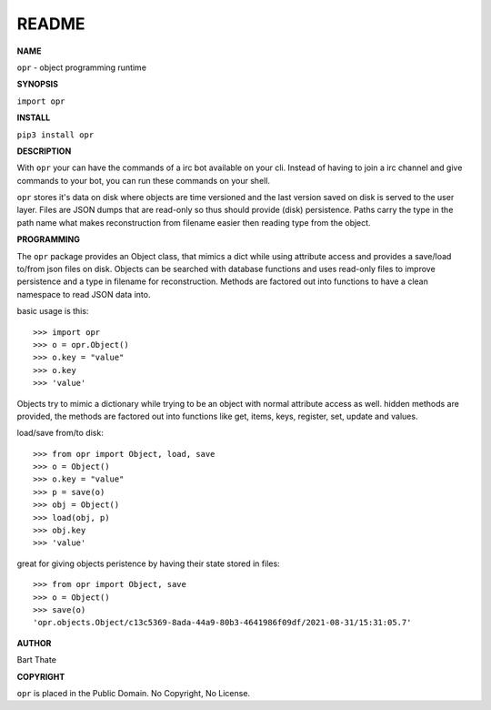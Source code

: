 README
######


**NAME**

``opr`` - object programming runtime


**SYNOPSIS**


``import opr``


**INSTALL**

``pip3 install opr``


**DESCRIPTION**


With ``opr`` your can have the commands of a irc bot available on your cli.
Instead of having to join a irc channel and give commands to your bot, you
can run these commands on your shell.

``opr`` stores it's data on disk where objects are time versioned and the
last version saved on disk is served to the user layer. Files are JSON dumps
that are read-only so thus should provide (disk) persistence. Paths carry the
type in the path name what makes reconstruction from filename easier then
reading type from the object.


**PROGRAMMING**


The ``opr`` package provides an Object class, that mimics a dict while using
attribute access and provides a save/load to/from json files on disk.
Objects can be searched with database functions and uses read-only files
to improve persistence and a type in filename for reconstruction. Methods are
factored out into functions to have a clean namespace to read JSON data into.

basic usage is this::

>>> import opr
>>> o = opr.Object()
>>> o.key = "value"
>>> o.key
>>> 'value'

Objects try to mimic a dictionary while trying to be an object with normal
attribute access as well. hidden methods are provided, the methods are
factored out into functions like get, items, keys, register, set, update
and values.

load/save from/to disk::

>>> from opr import Object, load, save
>>> o = Object()
>>> o.key = "value"
>>> p = save(o)
>>> obj = Object()
>>> load(obj, p)
>>> obj.key
>>> 'value'

great for giving objects peristence by having their state stored in files::

 >>> from opr import Object, save
 >>> o = Object()
 >>> save(o)
 'opr.objects.Object/c13c5369-8ada-44a9-80b3-4641986f09df/2021-08-31/15:31:05.7'


**AUTHOR**


Bart Thate


**COPYRIGHT**

``opr`` is placed in the Public Domain. No Copyright, No License.
